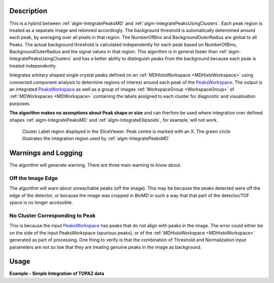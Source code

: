.. algorithm::

.. summary::

.. alias::

.. properties::

Description
-----------

This is a hybrid between :ref:`algm-IntegratePeaksMD` and :ref:`algm-IntegratePeaksUsingClusters`. Each peak region is treated as a separate image and rebinned accordingly. The background threshold is automatically determined around each peak, by averaging over all pixels in that region. 
The NumberOfBins and BackgroundOuterRadius are global to all Peaks. The actual background threshold is calculated independently for each peak based on NumberOfBins, BackgroundOuterRadius and the signal values in that region. This algorithm is in general faster than :ref:`algm-IntegratePeaksUsingClusters` and has a better ability to distinguish peaks from the background because each peak is treated independently.

Integrates arbitary shaped single crystal peaks defined on an
:ref:`MDHistoWorkspace <MDHistoWorkspace>` using connected component
analysis to determine regions of interest around each peak of the
`PeaksWorkspace <http://www.mantidproject.org/PeaksWorkspace>`_. The output is an integrated
`PeaksWorkspace <http://www.mantidproject.org/PeaksWorkspace>`_ as well as a group of images :ref:`WorkspaceGroup <WorkspaceGroup>` of :ref:`MDWorkspaces <MDWorkspace>`  containing the
labels assigned to each cluster for diagnostic and visualisation
purposes.

**The algorithm makes no assmptions about Peak shape or size** and can
therfore be used where integration over defined shapes
:ref:`algm-IntegratePeaksMD` and
:ref:`algm-IntegrateEllipsoids`, for example, will not
work.

.. figure:: /images/ClusterImage.png
   :alt: ClusterImage.png

   Cluster Label region displayed in the SliceViewer. Peak centre is marked with an X. The green circle illustrates the integration region used by :ref:`algm-IntegratePeaksMD`

Warnings and Logging
--------------------

The algorithm will generate warning. There are three main warning to
know about.

Off the Image Edge
##################

The algorithm will warn about unreachable peaks (off the image). This
may be because the peaks detected were off the edge of the detector, or
because the image was cropped in BinMD in such a way that that part of
the detector/TOF space is no longer accessible.

No Cluster Corresponding to Peak
################################

This is because the input `PeaksWorkspace <http://www.mantidproject.org/PeaksWorkspace>`_ has peaks
that do not align with peaks in the image. The error could either be on
the side of the input PeaksWorkspace (spurious peaks), or of the
:ref:`MDHistoWorkspace <MDHistoWorkspace>` generated as part of processing.
One thing to verify is that the combination of Threshold and
Normalization input parameters are not so low that they are treating
genuine peaks in the image as background.

Usage
-----

**Example - Simple Integration of TOPAZ data**

.. testcode:: IntegratePeaksUsingClustersExample

   # Load an MDEventWorkspace (QLab) containing some SC diffration peaks
   mdew = Load("TOPAZ_3680_5_sec_MDEW.nxs")
   # The following algorithms need to know that frame to use, this is an older file. Newer files will automaticall have this.
   SetSpecialCoordinates(InputWorkspace=mdew, SpecialCoordinates='Q (lab frame)')
   # Find the 5 most intense peaks
   peaks = FindPeaksMD(InputWorkspace=mdew, MaxPeaks=5)
   # Perform the integration
   integrated_peaks, cluster_images = IntegratePeaksHybrid(InputWorkspace=mdew, PeaksWorkspace=peaks, BackgroundOuterRadius=0.4)

.. categories::
